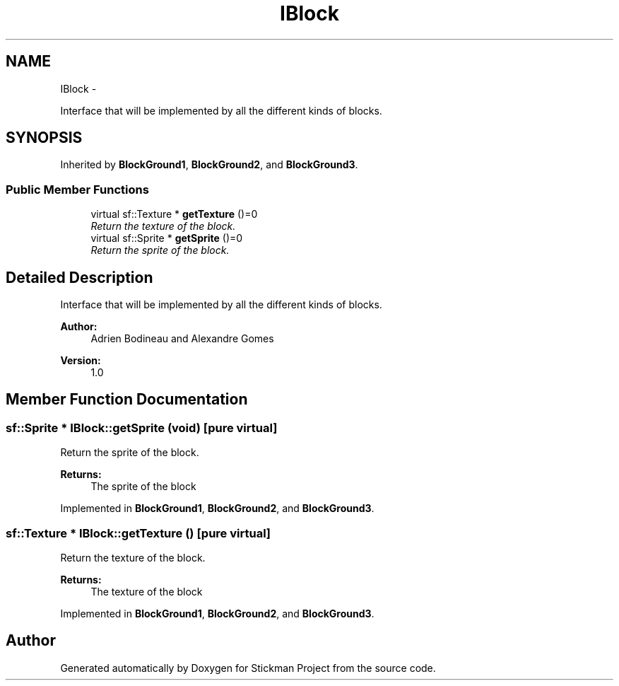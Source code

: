 .TH "IBlock" 3 "Wed Nov 27 2013" "Version 1.0" "Stickman Project" \" -*- nroff -*-
.ad l
.nh
.SH NAME
IBlock \- 
.PP
Interface that will be implemented by all the different kinds of blocks\&.  

.SH SYNOPSIS
.br
.PP
.PP
Inherited by \fBBlockGround1\fP, \fBBlockGround2\fP, and \fBBlockGround3\fP\&.
.SS "Public Member Functions"

.in +1c
.ti -1c
.RI "virtual sf::Texture * \fBgetTexture\fP ()=0"
.br
.RI "\fIReturn the texture of the block\&. \fP"
.ti -1c
.RI "virtual sf::Sprite * \fBgetSprite\fP ()=0"
.br
.RI "\fIReturn the sprite of the block\&. \fP"
.in -1c
.SH "Detailed Description"
.PP 
Interface that will be implemented by all the different kinds of blocks\&. 


.PP
\fBAuthor:\fP
.RS 4
Adrien Bodineau and Alexandre Gomes 
.RE
.PP
\fBVersion:\fP
.RS 4
1\&.0 
.RE
.PP

.SH "Member Function Documentation"
.PP 
.SS "sf::Sprite * IBlock::getSprite (void)\fC [pure virtual]\fP"

.PP
Return the sprite of the block\&. 
.PP
\fBReturns:\fP
.RS 4
The sprite of the block 
.RE
.PP

.PP
Implemented in \fBBlockGround1\fP, \fBBlockGround2\fP, and \fBBlockGround3\fP\&.
.SS "sf::Texture * IBlock::getTexture ()\fC [pure virtual]\fP"

.PP
Return the texture of the block\&. 
.PP
\fBReturns:\fP
.RS 4
The texture of the block 
.RE
.PP

.PP
Implemented in \fBBlockGround1\fP, \fBBlockGround2\fP, and \fBBlockGround3\fP\&.

.SH "Author"
.PP 
Generated automatically by Doxygen for Stickman Project from the source code\&.
